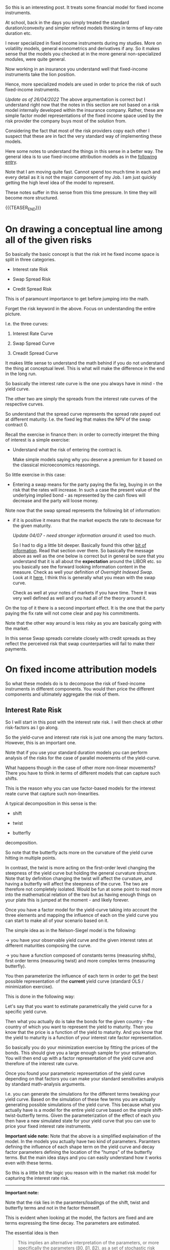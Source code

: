 #+BEGIN_COMMENT
.. title: On Fixed-Income Risk Models
.. slug: on-fixed-income-risk-models
.. date: 2021-10-28 10:10:15 UTC+02:00
.. tags: finance, risk-models
.. category: 
.. link: 
.. description: 
.. type: text

#+END_COMMENT

#+begin_export html
<style>
img {
display: block;
margin-top: 60px;
margin-bottom: 60px;
margin-left: auto;
margin-right: auto;
width: 70%;
height: 100%;
class: center;
}

.container {
  position: relative;
  left: 15%;
  margin-top: 60px;
  margin-bottom: 60px;
  width: 70%;
  overflow: hidden;
  padding-top: 56.25%; /* 16:9 Aspect Ratio */
  display:block;
  overflow-y: hidden;
}

.responsive-iframe {
  position: absolute;
  top: 0;
  left: 0;
  bottom: 0;
  right: 0;
  width: 100%;
  height: 100%;
  border: none;
  display:block;
  overflow-y: hidden;
}
</style>
#+end_export


So this is an interesting post. It treats some financial model for
fixed income instruments.

At school, back in the days you simply treated the standard
duration/convexity and simpler refined models thinking in terms of
key-rate duration etc.

I never specialized in fixed income instruments during my
studies. More on volatility models, general econometrics and
derivatives if any. So it makes sense that the models you checked at
in the more general non-specialized modules, were quite general.

Now working in an insurance you understand well that fixed-income
instruments take the lion position.

Hence, more specialized models are used in order to price the risk of
such fixed-income instruments.

/Update as of 26/04/2022/ The above argumentation is correct but I
understand right now that the notes in this section are not based on
a risk model internally developed within the insurance
company. Rather, these are simple factor model representations of the
fixed income space used by the risk provider the company buys most of
the solution from.

Considering the fact that most of the risk providers copy each other I
suspect that these are in fact the very standard way of implementing
these models.

Here some notes to understand the things in this sense in a better
way. The general idea is to use fixed-income attribution models as in
the [[https://en.wikipedia.org/wiki/Fixed-income_attribution][following entry]].

Note that I am moving quite fast. Cannot spend too much time in each
and every detail as it is not the major component of my Job. I am just
quickly getting the high level idea of the model to represent.

These notes suffer in this sense from this time pressure. In time they
will become more structured.

{{{TEASER_END}}}

* On drawing a conceptual line among all of the given risks
  DEADLINE: <2022-05-23 Mo. 09:00>

  So basically the basic concept is that the risk int he fixed income
  space is split in three categories.

  - Interest rate Risk

  - Swap Spread Risk 

  - Credit Spread Risk

  This is of paramount importance to get before jumping into the math.

  Forget the risk keyword in the above. Focus on understanding the
  entire picture.

  I.e. the three curves:

  1. Interest Rate Curve

  2. Swap Spread Curve

  3. Creadit Spread Curve

  It makes little sense to understand the math behind if you do not
  understand the thing at conceptual level. This is what will make
  the difference in the end in the long run. 

  So basically the interest rate curve is the one you always have in
  mind - the yield curve.

  The other two are simply the spreads from the interest rate curves
  of the respective curves.

  So understand that the spread curve represents the spread rate payed
  out at different maturity. I.e. the fixed leg that makes the NPV of
  the swap contract 0.

  Recall the exercise in finance then: in order to correctly interpret
  the thing of interest is a simple exercise:

  - Understand what the risk of entering the contract is.

    Make simple models saying why you deserve a premium for it based
    on the classical microeconomics reasonings. 

  So little exercise in this case:

  - Entering a swap means for the party paying the fix leg, buying in
    on the risk that the rates will increase. In such a case the
    present value of the underlying implied bond - as represented by
    the cash flows will decrease and the party will loose money. 

  Note now that the swap spread represents the following bit of
  information:

  - if it is positive it means that the market expects the rate to
    decrease for the given maturity.

    /Update 04/07 - need stronger information around it:/ used too much.

    So I had to dig a little bit deeper. Basically found this other
    [[https://global.pimco.com/en-gbl/resources/education/understanding-interest-rate-swaps][bit of information]]. Read that section over there. So basically the
    message above as well as the one below is correct but in general
    be sure that you understand that it is all about the *expectation*
    around the LIBOR etc. so you basically see the forward looking
    information content in the measure. Check as well your definition
    of /Overnight Indexed Swap/. Look at it [[https://marcohassan.github.io/bits-of-experience/posts/macro-variables/][here]], I think this is
    generally what you mean with the swap curve. 

    Check as well at your notes of markets if you have time. There it
    was very well defined as well and you had all of the theory around
    it.

  On the top of it there is a second important effect. It is the one
  that the party paying the fix rate will not come clear and pay his
  commitments.

  Note that the other way around is less risky as you are basically
  going with the market.

  In this sense Swap spreads correlate closely with credit spreads as
  they reflect the perceived risk that swap counterparties will fail
  to make their payments.

   
* On fixed income attribution models

  So what these models do is to decompose the risk of fixed-income
  instruments in different components. You would then price the
  different components and ultimately aggregate the risk of them.

** Interest Rate Risk

   So I will start in this post with the interest rate risk. I will
   then check at other risk-factors as I go along. 
  
   So the yield-curve and interest rate risk is just one among the many
   factors. However, this is an important one.

   Note that if you use your standard duration models you can perform
   analysis of the risks for the case of parallel movements of the
   yield-curve.

   What happens though in the case of other more non-linear
   movements? There you have to think in terms of different models
   that can capture such shifts.

   This is the reason why you can use factor-based models for the
   interest reate curve that capture such non-linearities.

   A typical decomposition in this sense is the:

   - shift
 
   - twist 

   - butterfly

   decomposition.
   
#+begin_export html
 <img src="../../images/yield-curve_glossary.jpg" class="center">
#+end_export

   So note that the butterfly acts more on the curvature of the yield
   curve hitting in multiple points.

   In contrast, the twist is more acting on the first-order level
   changing the steepness of the yield curve but holding the general
   curvature structure. Note that by definition changing the twist
   will affect the curvature, and having a butterfly will affect the
   steepness of the curve. The two are therefore not completely
   isolated. Would be fun at some point to read more into the
   mathematical relation of the two but as having enough things on
   your plate this is jumped at the moment - and likely forever. 

   Once you have a factor model for the yield-curve taking into
   account the three elements and mapping the influence of each on the
   yield curve you can start to make all of your scenario based on
   it.

   The simple idea as in the Nelson-Siegel model is the following:

   -> you have your observable yield curve and the given interest
   rates at different maturities composing the curve.

   -> you have a function composed of constants terms (measuring
   shifts), first order terms (measuring twist) and more complex terms
   (measuring butterfly).

   You then parameterize the influence of each term in order to get
   the best possible representation of the *current* yield curve
   (standard OLS / minimization exercise).

   This is done in the following way:

   Let's say that you want to estimate parametrically the yield curve
   for a specific yield curve.

   Then what you actually do is take the bonds for the given country -
   the country of which you want to represent the yield to
   maturity. Then you know that the price is a function of the yield
   to maturity. And you know that the yield to maturity is a function
   of your interest rate factor representation.

   So basically you do your minimization exercise by fitting the
   prices of the bonds. This should give you a large enough sample for
   your estiamation. You will then end up with a factor representation
   of the yield curve and therefore of the interest rate curve.

   Once you found your parameteric representation of the yield curve
   depending on that factors you can make your standard sensitivities
   analysis by standard math-analysis arguments.

   I.e. you can generate the simulations for the different terms
   tweaking your yield curve. Based on the simulation of these few
   terms you are actually generating possible simulations of the yield
   curve. This because what you actually have is a model for the
   entire yield curve based on the simple shift-twist-butterfly
   terms. Given the parameterization of the effect of each you then
   have a new simulated state for your yield curve that you can use to
   price your fixed interest rate instruments.    

   *Important side note:* Note that the above is a simplified
   explaination of the model. In the models you actually have two kind
   of parameters. Paramters defining the influence of each shape term
   on the yield curve and decay factor parameters defining the
   location of the "humps" of the butterfly terms. But the main idea
   stays and you can easily understand how it works even with these
   terms. 

   So this is a little bit the logic you reason with in the market
   risk model for capturing the interest rate risk.

   ------------

   *Important note:*

   Note that the risk lies in the paramters/loadings of the shift,
   twist and butterfly terms and not in the factor themself.

   This is evident when looking at the model, the factors are fixed
   and are terms expressing the time decay. The parameters are
   estimated.

   The essential idea is then

   #+begin_quote
This implies an alternative interpretation of the parameters, or more
specifically the parameters (β0, β1, β2), as a set of stochastic risk
factors whose variation from period to period (i.e., return) drives
the evolution of the yield curve.
   #+end_quote

   Add on the top of it the assumption that the parameters over t →
   t + 1 are distributed approximately symmetrically around zero and
   you will have your interest rate risk model.  (I guess even
   normally-distributed as what I could infer as per the discussions
   with my peers here - this is not that important to this stage. You
   will discover in time. Focus on the big picture in the meantime).

   Note now that the factors - risk factors - driving the yields are
   not the parameters themselves but the parameters change in time. 

   This can be formally prove through Ito's lemma. You can show in a
   more rigorous way that the change in the yield curve at any point
   in time is driven by the change of the risk factors in calendar
   time. So you see that the factors are ultimately the difference
   among the paramters and these are risk and symmetrically
   distributed. Check the papers you are reading in this sense.

   Similar formal arguments can be applied to the bond prices such
   that you would ultimately end up with a factor level representation
   of the bond returns. And badaboom, you have your factor risk model
   through which you can simulate the returns.

   You can then see that the factors are estimated via least squares.

   So note that the above is all correct but it is a bit confusing as
   it does not draw the proper line between the two estimation
   exercises you want to do:

   1. Estimate the parameters modeling the yield curve

   2. Estimate the factors (the delta of the parameters in time). This
      are the ultimate factors relevant for the simulation of the bond
      returns.

   You can check the relevant document that you have if you want to
   get the details.

   This will be good nonetheless. It is mostly focused on the
   understanding of the model in an unstructured way. By know you have
   that understanding and this is what counts.
   
*** TODO make possibly a more structured entry

    Skippingi it for now as I want to move on with the stuff. You got
    the idea.

    Interesting is that you compute the variance-covariance matrix via
    the fitted factors in time.

    it seems that you work at the sub-class level and do not compute
    a single huge matrix taking into account all of the different
    effects.

    Have to understand this component. 


** Swap Spread Risk

   So mathematically in the base market models I am working on and
   seeing which are pretty much industry standards the swap spread
   rate curve is expressed as follows:

   - As a shift-twist-butterfly (STB) decomposition

     (Note that it is written in the document that this is for the
     spread actually - so a tiny bit different - continue reading and
     you will see and adjust).

   Note that then this model is very trivial. In the sense the factor
   model derivation.

   This is in fact the very same reasoning of the interest rate
   model.

   It is a 1:1 derivation. All of the concepts and the derivations are
   the same.

   The only thing that is different is the underlying curve that you
   fit that will ultimately give you a diffeernt set of factor
   loadings.

   This curve you obtain by basics financial argumentations and basic
   application of standard arbitrage reasonings. 

** Credit Spread Risk

   Three types of credit spread factors are covered.

   - Corporate credit spreads in developed markets.
   
   - Corporate credit spreads in emerging markets.
   
   - Sovereign credit spreads in emerging markets.

   Note that this is interesting as you see how all of these different
   risks are modeled.

   I.e. you see where some parameters you store in the main database
   of reference come into the picture.

   These are in fact used to estimate some factors and hence have a
   paramount importance on the entire chain of events.

   Think for instance at the credit rating analysis team and how their
   input influence the thing down the rode.

   Note now that such different spreads are modeled by the different
   interaction of country_factors * industry_factors (possibly
   sub-industry) *ratingScore_factors.

*** On the different risk parameterization for developed markets and emerging markets

    So understand that how the external provider parameterize
    everything is via different set of exposures.

    For /developing markets/ the following is relevant for
    calculating the corporate corporate credit spread:

    - sector × credit rating × currency factors

    For /emerging markets/ the following is relevant for calculating
    the spreads:

    - corporate factors * regional factors * country-specific factors

    So you see that the decomposition is much more parameterically
    intense and you basically try to capture the difficulty of the
    exercise.

    Note that actually for the emerging markets you have different
    factors used depending on the depth of the market. Meaning that
    you define at country level in fact what you would like to include
    as parameterization. You can read more into your notes if interested.
    
**** Reasoning behind the different parametrization

     The reason for the distinction between markets is related to the
     different economic features of credit in developed and emerging
     markets.

     In developed markets the dominant source of risk, and hence the
     relevant information for determining correlations, comes from
     issuer-specific local-currency features such as sector and
     rating, whereas in emerging markets much of the debt issued
     (either by sovereigns or corporates) is denominated in currencies
     of developed markets, and the dominant source of risk tends to
     come from the creditworthiness of the issuer rather than from
     local-currency features.

*** Actual Derivation of the Factors

    Note that like the interest rate and swap spread models, a linear
    factor structure is used, however unlike these models /only a single
    shift factor/ is used.

** Real Interest Rate Models

   These models are used in order to deal with instruments tied to the
   real interest rate, i.e. to deal with instruments that are tight to
   inflation.

   Specifically, prices of inflation protected bonds are computed by
   dividing nominal prices from the interest rate model above with
   specific inflation factors for each bond at the settlement
   date. The same factor modelling methodology used in nominal markets
   is then applied to determine risk factors.
   
** Prepayment Models

   Also interesting would be to understand at the high level how this
   works.

   Write some notes in here. Used for MBS and the US market where you
   have the option of prepayment. 
    
* IN-PROGRESS Drivers of the derived mathematical formulas

  Ok so you basically have written about the three main drivers of
  fixed income risk. You have as well written about the low level
  logic and derivation of your fixed income factor models.

  Now take them as given and understand what are the ultimate drivers
  of such factor models.

  This will help you to understand what actually drives the risk.

  In such a way you could actually get what drives the investment
  strategy of the group.

  

  

